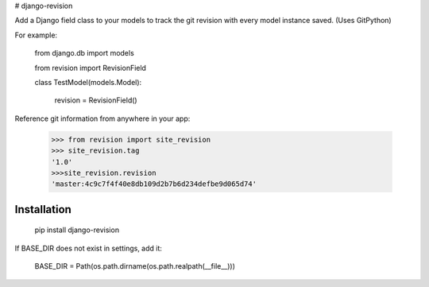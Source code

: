 # django-revision

Add a Django field class to your models to track the git revision with every model instance saved. (Uses GitPython)

For example:

    from django.db import models

    from revision import RevisionField

    class TestModel(models.Model):

        revision = RevisionField()

Reference git information from anywhere in your app:

    >>> from revision import site_revision
    >>> site_revision.tag
    '1.0'
    >>>site_revision.revision
    'master:4c9c7f4f40e8db109d2b7b6d234defbe9d065d74'


Installation
------------

    pip install django-revision

If BASE_DIR does not exist in settings, add it:

    BASE_DIR = Path(os.path.dirname(os.path.realpath(__file__)))



